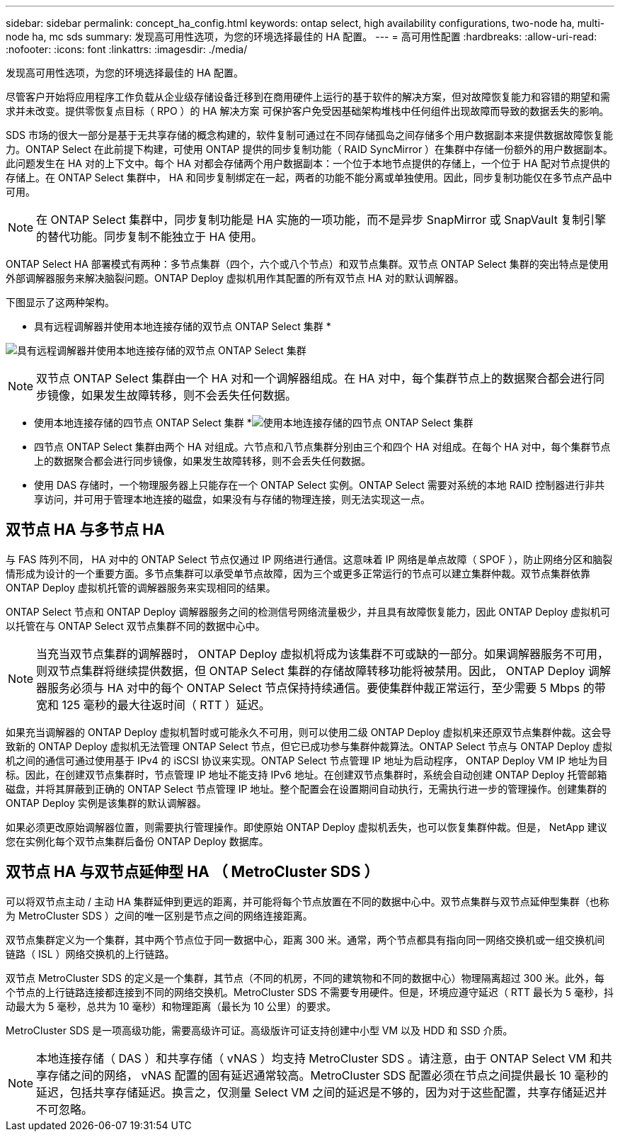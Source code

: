 ---
sidebar: sidebar 
permalink: concept_ha_config.html 
keywords: ontap select, high availability configurations, two-node ha, multi-node ha, mc sds 
summary: 发现高可用性选项，为您的环境选择最佳的 HA 配置。 
---
= 高可用性配置
:hardbreaks:
:allow-uri-read: 
:nofooter: 
:icons: font
:linkattrs: 
:imagesdir: ./media/


[role="lead"]
发现高可用性选项，为您的环境选择最佳的 HA 配置。

尽管客户开始将应用程序工作负载从企业级存储设备迁移到在商用硬件上运行的基于软件的解决方案，但对故障恢复能力和容错的期望和需求并未改变。提供零恢复点目标（ RPO ）的 HA 解决方案 可保护客户免受因基础架构堆栈中任何组件出现故障而导致的数据丢失的影响。

SDS 市场的很大一部分是基于无共享存储的概念构建的，软件复制可通过在不同存储孤岛之间存储多个用户数据副本来提供数据故障恢复能力。ONTAP Select 在此前提下构建，可使用 ONTAP 提供的同步复制功能（ RAID SyncMirror ）在集群中存储一份额外的用户数据副本。此问题发生在 HA 对的上下文中。每个 HA 对都会存储两个用户数据副本：一个位于本地节点提供的存储上，一个位于 HA 配对节点提供的存储上。在 ONTAP Select 集群中， HA 和同步复制绑定在一起，两者的功能不能分离或单独使用。因此，同步复制功能仅在多节点产品中可用。


NOTE: 在 ONTAP Select 集群中，同步复制功能是 HA 实施的一项功能，而不是异步 SnapMirror 或 SnapVault 复制引擎的替代功能。同步复制不能独立于 HA 使用。

ONTAP Select HA 部署模式有两种：多节点集群（四个，六个或八个节点）和双节点集群。双节点 ONTAP Select 集群的突出特点是使用外部调解器服务来解决脑裂问题。ONTAP Deploy 虚拟机用作其配置的所有双节点 HA 对的默认调解器。

下图显示了这两种架构。

* 具有远程调解器并使用本地连接存储的双节点 ONTAP Select 集群 *

image:DDHA_01.jpg["具有远程调解器并使用本地连接存储的双节点 ONTAP Select 集群"]


NOTE: 双节点 ONTAP Select 集群由一个 HA 对和一个调解器组成。在 HA 对中，每个集群节点上的数据聚合都会进行同步镜像，如果发生故障转移，则不会丢失任何数据。

* 使用本地连接存储的四节点 ONTAP Select 集群 *image:DDHA_02.jpg["使用本地连接存储的四节点 ONTAP Select 集群"]

* 四节点 ONTAP Select 集群由两个 HA 对组成。六节点和八节点集群分别由三个和四个 HA 对组成。在每个 HA 对中，每个集群节点上的数据聚合都会进行同步镜像，如果发生故障转移，则不会丢失任何数据。
* 使用 DAS 存储时，一个物理服务器上只能存在一个 ONTAP Select 实例。ONTAP Select 需要对系统的本地 RAID 控制器进行非共享访问，并可用于管理本地连接的磁盘，如果没有与存储的物理连接，则无法实现这一点。




== 双节点 HA 与多节点 HA

与 FAS 阵列不同， HA 对中的 ONTAP Select 节点仅通过 IP 网络进行通信。这意味着 IP 网络是单点故障（ SPOF ），防止网络分区和脑裂情形成为设计的一个重要方面。多节点集群可以承受单节点故障，因为三个或更多正常运行的节点可以建立集群仲裁。双节点集群依靠 ONTAP Deploy 虚拟机托管的调解器服务来实现相同的结果。

ONTAP Select 节点和 ONTAP Deploy 调解器服务之间的检测信号网络流量极少，并且具有故障恢复能力，因此 ONTAP Deploy 虚拟机可以托管在与 ONTAP Select 双节点集群不同的数据中心中。


NOTE: 当充当双节点集群的调解器时， ONTAP Deploy 虚拟机将成为该集群不可或缺的一部分。如果调解器服务不可用，则双节点集群将继续提供数据，但 ONTAP Select 集群的存储故障转移功能将被禁用。因此， ONTAP Deploy 调解器服务必须与 HA 对中的每个 ONTAP Select 节点保持持续通信。要使集群仲裁正常运行，至少需要 5 Mbps 的带宽和 125 毫秒的最大往返时间（ RTT ）延迟。

如果充当调解器的 ONTAP Deploy 虚拟机暂时或可能永久不可用，则可以使用二级 ONTAP Deploy 虚拟机来还原双节点集群仲裁。这会导致新的 ONTAP Deploy 虚拟机无法管理 ONTAP Select 节点，但它已成功参与集群仲裁算法。ONTAP Select 节点与 ONTAP Deploy 虚拟机之间的通信可通过使用基于 IPv4 的 iSCSI 协议来实现。ONTAP Select 节点管理 IP 地址为启动程序， ONTAP Deploy VM IP 地址为目标。因此，在创建双节点集群时，节点管理 IP 地址不能支持 IPv6 地址。在创建双节点集群时，系统会自动创建 ONTAP Deploy 托管邮箱磁盘，并将其屏蔽到正确的 ONTAP Select 节点管理 IP 地址。整个配置会在设置期间自动执行，无需执行进一步的管理操作。创建集群的 ONTAP Deploy 实例是该集群的默认调解器。

如果必须更改原始调解器位置，则需要执行管理操作。即使原始 ONTAP Deploy 虚拟机丢失，也可以恢复集群仲裁。但是， NetApp 建议您在实例化每个双节点集群后备份 ONTAP Deploy 数据库。



== 双节点 HA 与双节点延伸型 HA （ MetroCluster SDS ）

可以将双节点主动 / 主动 HA 集群延伸到更远的距离，并可能将每个节点放置在不同的数据中心中。双节点集群与双节点延伸型集群（也称为 MetroCluster SDS ）之间的唯一区别是节点之间的网络连接距离。

双节点集群定义为一个集群，其中两个节点位于同一数据中心，距离 300 米。通常，两个节点都具有指向同一网络交换机或一组交换机间链路（ ISL ）网络交换机的上行链路。

双节点 MetroCluster SDS 的定义是一个集群，其节点（不同的机房，不同的建筑物和不同的数据中心）物理隔离超过 300 米。此外，每个节点的上行链路连接都连接到不同的网络交换机。MetroCluster SDS 不需要专用硬件。但是，环境应遵守延迟（ RTT 最长为 5 毫秒，抖动最大为 5 毫秒，总共为 10 毫秒）和物理距离（最长为 10 公里）的要求。

MetroCluster SDS 是一项高级功能，需要高级许可证。高级版许可证支持创建中小型 VM 以及 HDD 和 SSD 介质。


NOTE: 本地连接存储（ DAS ）和共享存储（ vNAS ）均支持 MetroCluster SDS 。请注意，由于 ONTAP Select VM 和共享存储之间的网络， vNAS 配置的固有延迟通常较高。MetroCluster SDS 配置必须在节点之间提供最长 10 毫秒的延迟，包括共享存储延迟。换言之，仅测量 Select VM 之间的延迟是不够的，因为对于这些配置，共享存储延迟并不可忽略。
